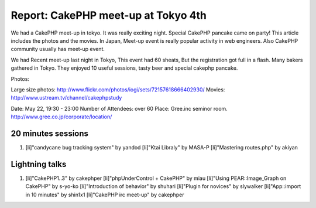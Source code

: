 Report: CakePHP meet-up at Tokyo 4th
====================================

We had a CakePHP meet-up in tokyo. It was really exciting night.
Special CakePHP pancake came on party! This article includes the
photos and the movies.
In Japan,
Meet-up event is really popular activity in web engineers.
Also CakePHP community usually has meet-up event.

We had Recent meet-up last night in Tokyo,
This event had 60 sheats, But the registration got full in a flash.
Many bakers gathered in Tokyo.
They enjoyed 10 useful sessions, tasty beer and special cakephp
pancake.

Photos:

Large size photos:
`http://www.flickr.com/photos/iogi/sets/72157618666402930/`_
Movies: `http://www.ustream.tv/channel/cakephpstudy`_

Date: May 22, 19:30 - 23:00
Number of Attendees: over 60
Place: Gree.inc seminor room.
`http://www.gree.co.jp/corporate/location/`_

20 minutes sessions
```````````````````

#. [li]"candycane bug tracking system" by yandod [li]"Ktai Libraly" by
   MASA-P [li]"Mastering routes.php" by akiyan



Lightning talks
```````````````

#. [li]"CakePHP1..3" by cakephper [li]"phpUnderControl + CakePHP" by
   miau [li]"Using PEAR::Image_Graph on CakePHP" by s-yo-ko
   [li]"Introduction of behavior" by shuhari [li]"Plugin for novices" by
   slywalker [li]"App::import in 10 minutes" by shin1x1 [li]"CakePHP irc
   meet-up" by cakephper



.. _http://www.ustream.tv/channel/cakephpstudy: http://www.ustream.tv/channel/cakephpstudy
.. _http://www.flickr.com/photos/iogi/sets/72157618666402930/: http://www.flickr.com/photos/iogi/sets/72157618666402930/
.. _http://www.gree.co.jp/corporate/location/: http://www.gree.co.jp/corporate/location/

.. author:: yandod
.. categories:: articles, general_interest
.. tags:: japan,events,General Interest

